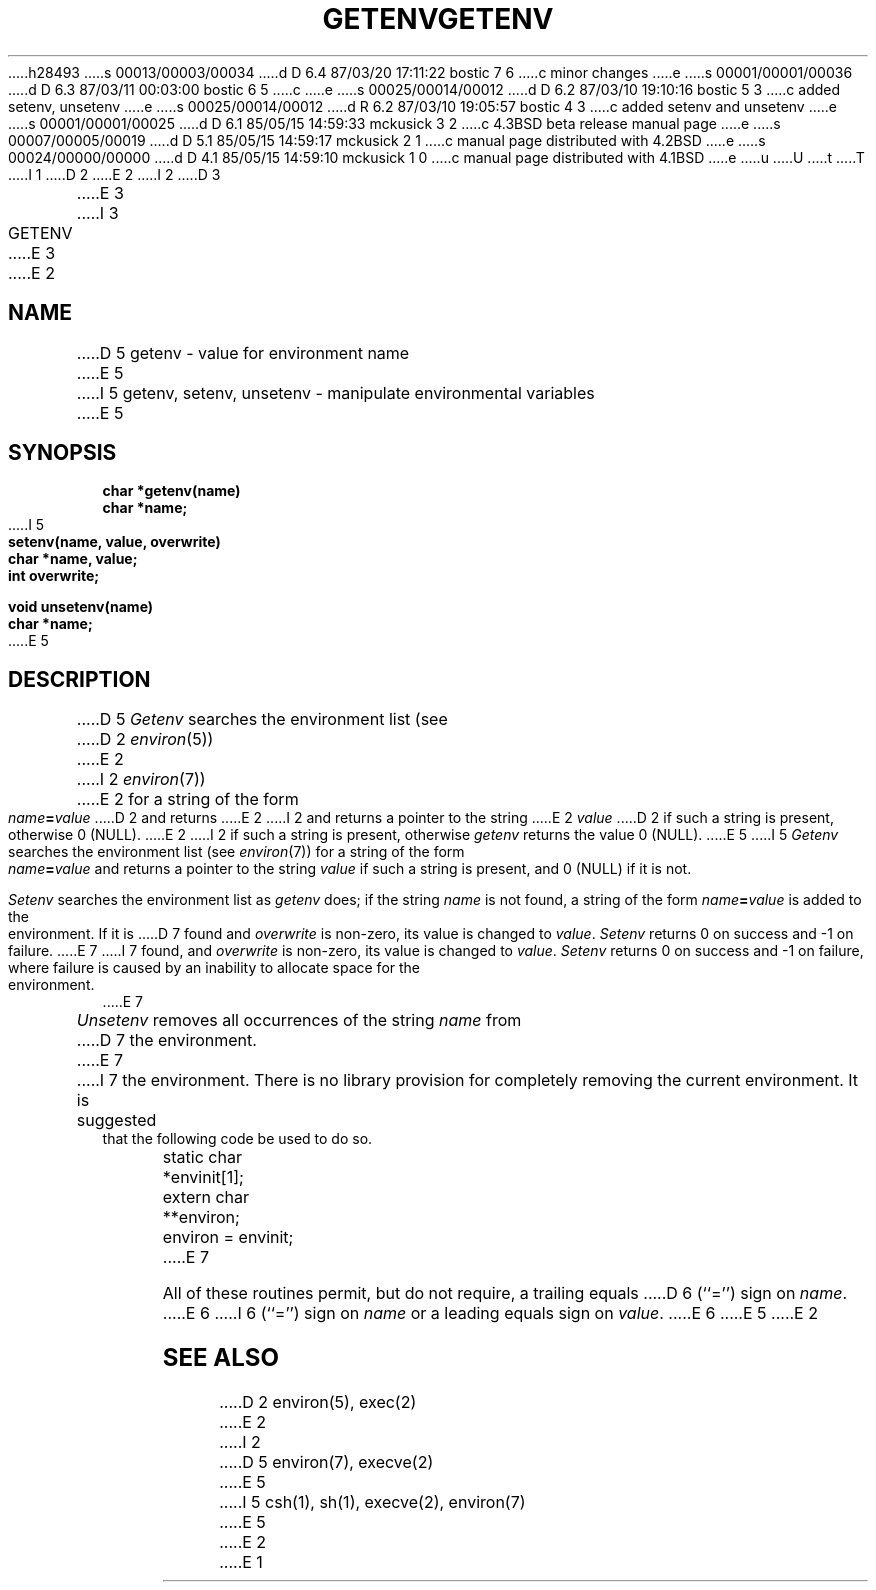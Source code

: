 h28493
s 00013/00003/00034
d D 6.4 87/03/20 17:11:22 bostic 7 6
c minor changes
e
s 00001/00001/00036
d D 6.3 87/03/11 00:03:00 bostic 6 5
c 
e
s 00025/00014/00012
d D 6.2 87/03/10 19:10:16 bostic 5 3
c added setenv, unsetenv
e
s 00025/00014/00012
d R 6.2 87/03/10 19:05:57 bostic 4 3
c added setenv and unsetenv
e
s 00001/00001/00025
d D 6.1 85/05/15 14:59:33 mckusick 3 2
c 4.3BSD beta release manual page
e
s 00007/00005/00019
d D 5.1 85/05/15 14:59:17 mckusick 2 1
c manual page distributed with 4.2BSD
e
s 00024/00000/00000
d D 4.1 85/05/15 14:59:10 mckusick 1 0
c manual page distributed with 4.1BSD
e
u
U
t
T
I 1
.\"	%W% (Berkeley) %G%
.\"
D 2
.TH GETENV 3
E 2
I 2
D 3
.TH GETENV 3 "19 January 1983"
E 3
I 3
.TH GETENV 3 "%Q%"
E 3
E 2
.AT 3
.SH NAME
D 5
getenv \- value for environment name
E 5
I 5
getenv, setenv, unsetenv \- manipulate environmental variables
E 5
.SH SYNOPSIS
.nf
.B char *getenv(name)
.B char *name;
I 5
.PP
.B setenv(name, value, overwrite)
.B char *name, value;
.B int overwrite;
.PP
.B void unsetenv(name)
.B char *name;
E 5
.fi
.SH DESCRIPTION
D 5
.I Getenv
.a
searches the environment list
(see
D 2
.IR environ (5))
E 2
I 2
.IR environ (7))
E 2
for a string of the form
.IB name = value
D 2
and returns
E 2
I 2
and returns a pointer to the string
E 2
.I value
D 2
if such a string is present, otherwise 0 (NULL).
E 2
I 2
if such a string is present, otherwise 
.I getenv
returns the value 0 (NULL).
E 5
I 5
\fIGetenv\fP searches the environment list (see \fIenviron\fP(7))
for a string of the form \fIname\fP\fB=\fP\fIvalue\fP and returns
a pointer to the string \fIvalue\fP if such a string is present,
and 0 (NULL) if it is not.
.PP
\fISetenv\fP searches the environment list as \fIgetenv\fP does; if
the string \fIname\fP is not found, a string of the form
\fIname\fP\fB=\fP\fIvalue\fP is added to the environment.  If it is
D 7
found and \fIoverwrite\fP is non-zero, its value is changed to
\fIvalue\fP.  \fISetenv\fP returns 0 on success and -1 on failure.
E 7
I 7
found, and \fIoverwrite\fP is non-zero, its value is changed to
\fIvalue\fP.  \fISetenv\fP returns 0 on success and -1 on failure,
where failure is caused by an inability to allocate space for the
environment.
E 7
.PP
\fIUnsetenv\fP removes all occurrences of the string \fIname\fP from
D 7
the environment.
E 7
I 7
the environment.  There is no library provision for completely removing
the current environment.  It is suggested that the following code be
used to do so.
.PP
.nf
	static char	*envinit[1];
	extern char	**environ;
	environ = envinit;
.fi
E 7
.PP
All of these routines permit, but do not require, a trailing equals
D 6
(``='') sign on \fIname\fP.
E 6
I 6
(``='') sign on \fIname\fP or a leading equals sign on \fIvalue\fP.
E 6
E 5
E 2
.SH SEE ALSO
D 2
environ(5), exec(2)
E 2
I 2
D 5
environ(7), execve(2)
E 5
I 5
csh(1), sh(1), execve(2), environ(7)
E 5
E 2
E 1
